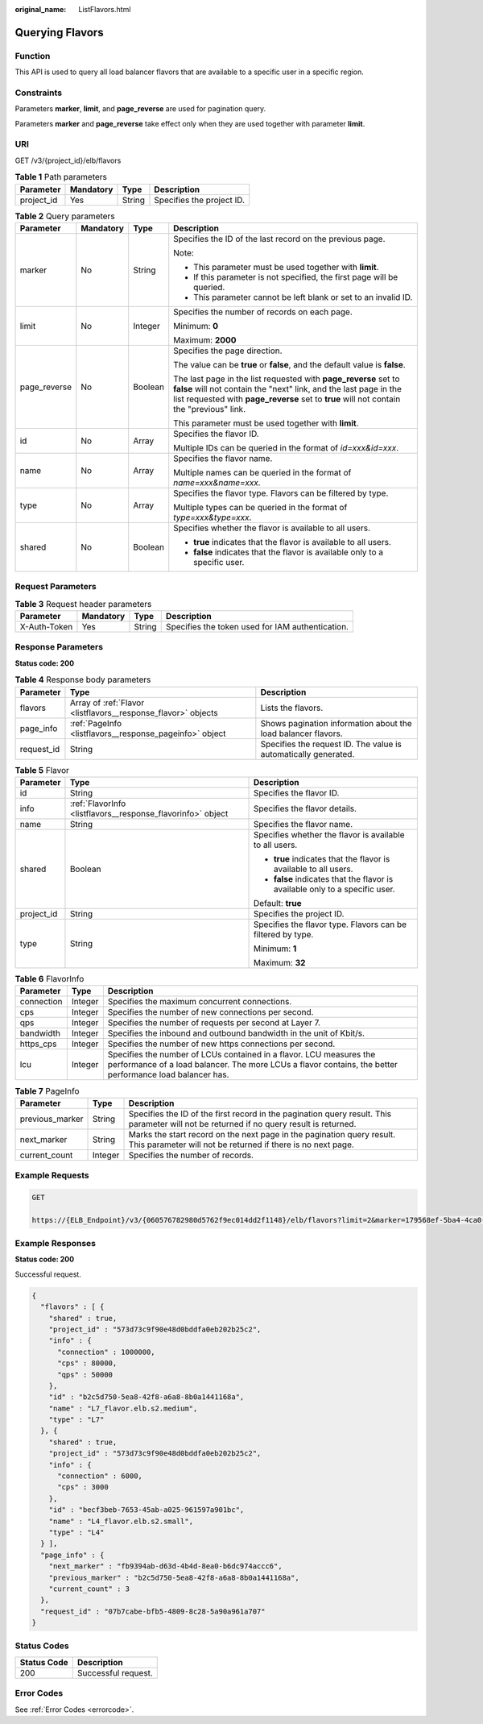 :original_name: ListFlavors.html

.. _ListFlavors:

Querying Flavors
================

Function
--------

This API is used to query all load balancer flavors that are available to a specific user in a specific region.

Constraints
-----------

Parameters **marker**, **limit**, and **page_reverse** are used for pagination query.

Parameters **marker** and **page_reverse** take effect only when they are used together with parameter **limit**.

URI
---

GET /v3/{project_id}/elb/flavors

.. table:: **Table 1** Path parameters

   ========== ========= ====== =========================
   Parameter  Mandatory Type   Description
   ========== ========= ====== =========================
   project_id Yes       String Specifies the project ID.
   ========== ========= ====== =========================

.. table:: **Table 2** Query parameters

   +-----------------+-----------------+-----------------+----------------------------------------------------------------------------------------------------------------------------------------------------------------------------------------------------------------------------------+
   | Parameter       | Mandatory       | Type            | Description                                                                                                                                                                                                                      |
   +=================+=================+=================+==================================================================================================================================================================================================================================+
   | marker          | No              | String          | Specifies the ID of the last record on the previous page.                                                                                                                                                                        |
   |                 |                 |                 |                                                                                                                                                                                                                                  |
   |                 |                 |                 | Note:                                                                                                                                                                                                                            |
   |                 |                 |                 |                                                                                                                                                                                                                                  |
   |                 |                 |                 | -  This parameter must be used together with **limit**.                                                                                                                                                                          |
   |                 |                 |                 | -  If this parameter is not specified, the first page will be queried.                                                                                                                                                           |
   |                 |                 |                 | -  This parameter cannot be left blank or set to an invalid ID.                                                                                                                                                                  |
   +-----------------+-----------------+-----------------+----------------------------------------------------------------------------------------------------------------------------------------------------------------------------------------------------------------------------------+
   | limit           | No              | Integer         | Specifies the number of records on each page.                                                                                                                                                                                    |
   |                 |                 |                 |                                                                                                                                                                                                                                  |
   |                 |                 |                 | Minimum: **0**                                                                                                                                                                                                                   |
   |                 |                 |                 |                                                                                                                                                                                                                                  |
   |                 |                 |                 | Maximum: **2000**                                                                                                                                                                                                                |
   +-----------------+-----------------+-----------------+----------------------------------------------------------------------------------------------------------------------------------------------------------------------------------------------------------------------------------+
   | page_reverse    | No              | Boolean         | Specifies the page direction.                                                                                                                                                                                                    |
   |                 |                 |                 |                                                                                                                                                                                                                                  |
   |                 |                 |                 | The value can be **true** or **false**, and the default value is **false**.                                                                                                                                                      |
   |                 |                 |                 |                                                                                                                                                                                                                                  |
   |                 |                 |                 | The last page in the list requested with **page_reverse** set to **false** will not contain the "next" link, and the last page in the list requested with **page_reverse** set to **true** will not contain the "previous" link. |
   |                 |                 |                 |                                                                                                                                                                                                                                  |
   |                 |                 |                 | This parameter must be used together with **limit**.                                                                                                                                                                             |
   +-----------------+-----------------+-----------------+----------------------------------------------------------------------------------------------------------------------------------------------------------------------------------------------------------------------------------+
   | id              | No              | Array           | Specifies the flavor ID.                                                                                                                                                                                                         |
   |                 |                 |                 |                                                                                                                                                                                                                                  |
   |                 |                 |                 | Multiple IDs can be queried in the format of *id=xxx&id=xxx*.                                                                                                                                                                    |
   +-----------------+-----------------+-----------------+----------------------------------------------------------------------------------------------------------------------------------------------------------------------------------------------------------------------------------+
   | name            | No              | Array           | Specifies the flavor name.                                                                                                                                                                                                       |
   |                 |                 |                 |                                                                                                                                                                                                                                  |
   |                 |                 |                 | Multiple names can be queried in the format of *name=xxx&name=xxx*.                                                                                                                                                              |
   +-----------------+-----------------+-----------------+----------------------------------------------------------------------------------------------------------------------------------------------------------------------------------------------------------------------------------+
   | type            | No              | Array           | Specifies the flavor type. Flavors can be filtered by type.                                                                                                                                                                      |
   |                 |                 |                 |                                                                                                                                                                                                                                  |
   |                 |                 |                 | Multiple types can be queried in the format of *type=xxx&type=xxx*.                                                                                                                                                              |
   +-----------------+-----------------+-----------------+----------------------------------------------------------------------------------------------------------------------------------------------------------------------------------------------------------------------------------+
   | shared          | No              | Boolean         | Specifies whether the flavor is available to all users.                                                                                                                                                                          |
   |                 |                 |                 |                                                                                                                                                                                                                                  |
   |                 |                 |                 | -  **true** indicates that the flavor is available to all users.                                                                                                                                                                 |
   |                 |                 |                 | -  **false** indicates that the flavor is available only to a specific user.                                                                                                                                                     |
   +-----------------+-----------------+-----------------+----------------------------------------------------------------------------------------------------------------------------------------------------------------------------------------------------------------------------------+

Request Parameters
------------------

.. table:: **Table 3** Request header parameters

   +--------------+-----------+--------+--------------------------------------------------+
   | Parameter    | Mandatory | Type   | Description                                      |
   +==============+===========+========+==================================================+
   | X-Auth-Token | Yes       | String | Specifies the token used for IAM authentication. |
   +--------------+-----------+--------+--------------------------------------------------+

Response Parameters
-------------------

**Status code: 200**

.. table:: **Table 4** Response body parameters

   +------------+---------------------------------------------------------------+-----------------------------------------------------------------+
   | Parameter  | Type                                                          | Description                                                     |
   +============+===============================================================+=================================================================+
   | flavors    | Array of :ref:`Flavor <listflavors__response_flavor>` objects | Lists the flavors.                                              |
   +------------+---------------------------------------------------------------+-----------------------------------------------------------------+
   | page_info  | :ref:`PageInfo <listflavors__response_pageinfo>` object       | Shows pagination information about the load balancer flavors.   |
   +------------+---------------------------------------------------------------+-----------------------------------------------------------------+
   | request_id | String                                                        | Specifies the request ID. The value is automatically generated. |
   +------------+---------------------------------------------------------------+-----------------------------------------------------------------+

.. _listflavors__response_flavor:

.. table:: **Table 5** Flavor

   +-----------------------+-------------------------------------------------------------+------------------------------------------------------------------------------+
   | Parameter             | Type                                                        | Description                                                                  |
   +=======================+=============================================================+==============================================================================+
   | id                    | String                                                      | Specifies the flavor ID.                                                     |
   +-----------------------+-------------------------------------------------------------+------------------------------------------------------------------------------+
   | info                  | :ref:`FlavorInfo <listflavors__response_flavorinfo>` object | Specifies the flavor details.                                                |
   +-----------------------+-------------------------------------------------------------+------------------------------------------------------------------------------+
   | name                  | String                                                      | Specifies the flavor name.                                                   |
   +-----------------------+-------------------------------------------------------------+------------------------------------------------------------------------------+
   | shared                | Boolean                                                     | Specifies whether the flavor is available to all users.                      |
   |                       |                                                             |                                                                              |
   |                       |                                                             | -  **true** indicates that the flavor is available to all users.             |
   |                       |                                                             | -  **false** indicates that the flavor is available only to a specific user. |
   |                       |                                                             |                                                                              |
   |                       |                                                             | Default: **true**                                                            |
   +-----------------------+-------------------------------------------------------------+------------------------------------------------------------------------------+
   | project_id            | String                                                      | Specifies the project ID.                                                    |
   +-----------------------+-------------------------------------------------------------+------------------------------------------------------------------------------+
   | type                  | String                                                      | Specifies the flavor type. Flavors can be filtered by type.                  |
   |                       |                                                             |                                                                              |
   |                       |                                                             | Minimum: **1**                                                               |
   |                       |                                                             |                                                                              |
   |                       |                                                             | Maximum: **32**                                                              |
   +-----------------------+-------------------------------------------------------------+------------------------------------------------------------------------------+

.. _listflavors__response_flavorinfo:

.. table:: **Table 6** FlavorInfo

   +------------+---------+---------------------------------------------------------------------------------------------------------------------------------------------------------------------------------+
   | Parameter  | Type    | Description                                                                                                                                                                     |
   +============+=========+=================================================================================================================================================================================+
   | connection | Integer | Specifies the maximum concurrent connections.                                                                                                                                   |
   +------------+---------+---------------------------------------------------------------------------------------------------------------------------------------------------------------------------------+
   | cps        | Integer | Specifies the number of new connections per second.                                                                                                                             |
   +------------+---------+---------------------------------------------------------------------------------------------------------------------------------------------------------------------------------+
   | qps        | Integer | Specifies the number of requests per second at Layer 7.                                                                                                                         |
   +------------+---------+---------------------------------------------------------------------------------------------------------------------------------------------------------------------------------+
   | bandwidth  | Integer | Specifies the inbound and outbound bandwidth in the unit of Kbit/s.                                                                                                             |
   +------------+---------+---------------------------------------------------------------------------------------------------------------------------------------------------------------------------------+
   | https_cps  | Integer | Specifies the number of new https connections per second.                                                                                                                       |
   +------------+---------+---------------------------------------------------------------------------------------------------------------------------------------------------------------------------------+
   | lcu        | Integer | Specifies the number of LCUs contained in a flavor. LCU measures the performance of a load balancer. The more LCUs a flavor contains, the better performance load balancer has. |
   +------------+---------+---------------------------------------------------------------------------------------------------------------------------------------------------------------------------------+

.. _listflavors__response_pageinfo:

.. table:: **Table 7** PageInfo

   +-----------------+---------+------------------------------------------------------------------------------------------------------------------------------------------+
   | Parameter       | Type    | Description                                                                                                                              |
   +=================+=========+==========================================================================================================================================+
   | previous_marker | String  | Specifies the ID of the first record in the pagination query result. This parameter will not be returned if no query result is returned. |
   +-----------------+---------+------------------------------------------------------------------------------------------------------------------------------------------+
   | next_marker     | String  | Marks the start record on the next page in the pagination query result. This parameter will not be returned if there is no next page.    |
   +-----------------+---------+------------------------------------------------------------------------------------------------------------------------------------------+
   | current_count   | Integer | Specifies the number of records.                                                                                                         |
   +-----------------+---------+------------------------------------------------------------------------------------------------------------------------------------------+

Example Requests
----------------

.. code-block:: text

   GET

   https://{ELB_Endpoint}/v3/{060576782980d5762f9ec014dd2f1148}/elb/flavors?limit=2&marker=179568ef-5ba4-4ca0-8c5e-5d581db779b1

Example Responses
-----------------

**Status code: 200**

Successful request.

.. code-block::

   {
     "flavors" : [ {
       "shared" : true,
       "project_id" : "573d73c9f90e48d0bddfa0eb202b25c2",
       "info" : {
         "connection" : 1000000,
         "cps" : 80000,
         "qps" : 50000
       },
       "id" : "b2c5d750-5ea8-42f8-a6a8-8b0a1441168a",
       "name" : "L7_flavor.elb.s2.medium",
       "type" : "L7"
     }, {
       "shared" : true,
       "project_id" : "573d73c9f90e48d0bddfa0eb202b25c2",
       "info" : {
         "connection" : 6000,
         "cps" : 3000
       },
       "id" : "becf3beb-7653-45ab-a025-961597a901bc",
       "name" : "L4_flavor.elb.s2.small",
       "type" : "L4"
     } ],
     "page_info" : {
       "next_marker" : "fb9394ab-d63d-4b4d-8ea0-b6dc974accc6",
       "previous_marker" : "b2c5d750-5ea8-42f8-a6a8-8b0a1441168a",
       "current_count" : 3
     },
     "request_id" : "07b7cabe-bfb5-4809-8c28-5a90a961a707"
   }

Status Codes
------------

=========== ===================
Status Code Description
=========== ===================
200         Successful request.
=========== ===================

Error Codes
-----------

See :ref:`Error Codes <errorcode>`.
